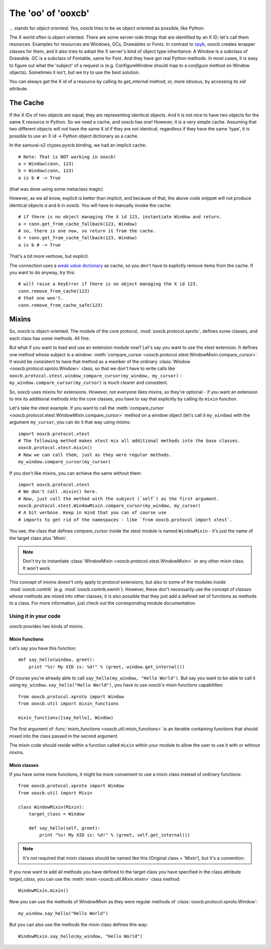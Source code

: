 The 'oo' of 'ooxcb'
===================

... stands for *object oriented*. Yes, ooxcb tries to be as object oriented as possible,
like Python.

The X world often is object oriented. There are some server-side things that are identified
by an X ID: let's call them resources. Examples for resources are Windows, GCs, Drawables
or Fonts. In contrast to `xpyb`_, ooxcb creates wrapper classes for them, and it also tries
to adopt the X server's kind of object type inheritance: A Window is a subclass of Drawable.
GC is a subclass of Fontable, same for Font.
And they have got real Python methods. In most cases, it is easy to figure out what the
'subject' of a request is (e.g. ConfigureWindow should map to a `configure` method on Window
objects). Sometimes it isn't, but we try to use the best solution.

You can always get the X id of a resource by calling its `get_internal` method, or, more
obvious, by accessing its `xid` attribute.

The Cache
---------

If the X IDs of two objects are equal, they are representing identical objects. And it is not nice
to have two objects for the same X resource in Python. So we need a cache, and ooxcb has one!
However, it is a very simple cache. Assuming that two different objects will not have the same
X id if they are not identical, regardless if they have the same 'type', it is possible to use
an X id -> Python object dictionary as a cache.

In the samurai-x2 ctypes pyxcb binding, we had an implicit cache:

::

    # Note: That is NOT working in ooxcb!
    a = Window(conn, 123)
    b = Window(conn, 123)
    a is b # -> True

(that was done using some metaclass magic)

However, as we all know, explicit is better than implicit, and because of that, the above
code snippet will not produce identical objects `a` and `b` in ooxcb. You will have to manually
invoke the cache:

::

    # if there is no object managing the X id 123, instantiate Window and return.
    a = conn.get_from_cache_fallback(123, Window)
    # so, there is one now, so return it from the cache.
    b = conn.get_from_cache_fallback(123, Window)
    a is b # -> True

That's a bit more verbose, but explicit.

The connection uses a `weak value dictionary`_ as cache, so you don't have to
explictly remove items from the cache. If you want to do anyway, try this:

::

    # will raise a KeyError if there is no object managing the X id 123.
    conn.remove_from_cache(123)
    # that one won't.
    conn.remove_from_cache_safe(123)

.. _mixins:

Mixins
------

So, ooxcb is object-oriented. The module of the core protocol, :mod:`ooxcb.protocol.xproto`,
defines some classes, and each class has some methods. All fine.

But what if you want to load and use an extension module now? Let's say you want to use
the xtest extension. It defines one method whose subject is a window:
:meth:`compare_cursor <ooxcb.protocol.xtest.WindowMixin.compare_cursor>`. It would
be consistent to have that method as a member of the ordinary :class:`Window <ooxcb.protocol.xproto.Window>`
class, so that we don't have to write calls like
``ooxcb.protocol.xtest.window_compare_cursor(my_window, my_cursor)`` - ``my_window.compare_cursor(my_cursor)``
is much clearer and consistent.

So, ooxcb uses mixins for extensions. However, not everyone likes mixins, so they're optional -
if you want an extension to mix its additional methods into the core classes, you have to
say that explicitly by calling its ``mixin`` function.

Let's take the xtest example. If you want to call the
:meth:`compare_cursor <ooxcb.protocol.xtest.WindowMixin.compare_cursor>` method on a window object
(let's call it ``my_window``) with the argument ``my_cursor``, you can do it that way using mixins::

    import ooxcb.protocol.xtest
    # The following method makes xtest mix all additional methods into the base classes.
    ooxcb.protocol.xtest.mixin()
    # Now we can call them, just as they were regular methods.
    my_window.compare_cursor(my_cursor)

If you don't like mixins, you can achieve the same without them::

    import ooxcb.protocol.xtest
    # We don't call .mixin() here.
    # Now, just call the method with the subject (`self`) as the first argument.
    ooxcb.protocol.xtest.WindowMixin.compare_cursor(my_window, my_cursor)
    # A bit verbose. Keep in mind that you can of course use
    # imports to get rid of the namespaces - like `from ooxcb.protocol import xtest`.

You see, the class that defines `compare_cursor` inside the xtest module is named
``WindowMixin`` - it's just the name of the target class plus 'Mixin'.

.. note:: Don't try to instantiate :class:`WindowMixin <ooxcb.protocol.xtest.WindowMixin>`
          or any other mixin class.
          It won't work.

This concept of mixins doesn't only apply to protocol extensions, but also to some of
the modules inside :mod:`ooxcb.contrib` (e.g. :mod:`ooxcb.contrib.ewmh`). However,
these don't necessarily use the concept of *classes* whose methods are mixed into
other classes; it is also possible that they just add a defined set of functions as methods
to a class. For more information, just check out the corresponding module documentation.

Using it in your code
~~~~~~~~~~~~~~~~~~~~~

ooxcb provides two kinds of mixins.

Mixin Functions
^^^^^^^^^^^^^^^

Let's say you have this function::

    def say_hello(window, greet):
        print "%s! My XID is: %d!" % (greet, window.get_internal())

Of course you're already able to call ``say_hello(my_window, "Hello World")``.
But say you want to be able to call it using ``my_window.say_hello("Hello World")``,
you have to use ooxcb's mixin functions capabilities::

    from ooxcb.protocol.xproto import Window
    from ooxcb.util import mixin_functions

    mixin_functions([say_hello], Window)

The first argument of :func:`mixin_functions <ooxcb.util.mixin_functions>` is an iterable
containing functions that should mixed into the class passed in the second argument.

The mixin code should reside within a function called ``mixin`` within your
module to allow the user to use it with or without mixins.

Mixin classes
^^^^^^^^^^^^^

If you have some more functions, it might be more convenient to use a mixin class
instead of ordinary functions::

    from ooxcb.protocol.xproto import Window
    from ooxcb.util import Mixin

    class WindowMixin(Mixin):
        target_class = Window

        def say_hello(self, greet):
            print "%s! My XID is: %d!" % (greet, self.get_internal())

.. note:: It's not required that mixin classes should be named like this
          (Original class + 'Mixin'), but it's a convention.

If you now want to add all methods you have defined to the target class you
have specified in the class attribute `target_class`, you can use the
:meth:`mixin <ooxcb.util.Mixin.mixin>` class method::

    WindowMixin.mixin()

Now you can use the methods of `WindowMixin` as they were regular methods
of :class:`ooxcb.protocol.xproto.Window`::

    my_window.say_hello("Hello World")

But you can also use the methods the mixin class defines this way::

    WindowMixin.say_hello(my_window, "Hello World")

.. _xpyb: http://cgit.freedesktop.org/xcb/xpyb
.. _weak value dictionary: http://docs.python.org/library/weakref.html#weakref.WeakValueDictionary

